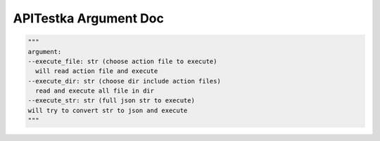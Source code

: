 ==================
APITestka Argument Doc
==================

.. code-block:: python

  """
  argument:
  --execute_file: str (choose action file to execute)
    will read action file and execute
  --execute_dir: str (choose dir include action files)
    read and execute all file in dir
  --execute_str: str (full json str to execute)
  will try to convert str to json and execute
  """
